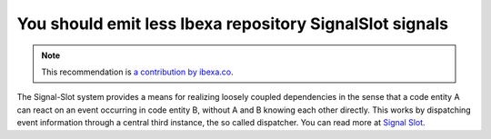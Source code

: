You should emit less Ibexa repository SignalSlot signals
==============================================================

.. note::
    :class: recommendation-author-note

    This recommendation is `a contribution by ibexa.co`_.

The Signal-Slot system provides a means for realizing loosely coupled dependencies
in the sense that a code entity A can react on an event occurring in code entity B,
without A and B knowing each other directly.
This works by dispatching event information through a central third instance, the so called dispatcher.
You can read more at `Signal Slot`_.

.. _`Signal Slot`: https://doc.ibexa.co/en/latest/releases/ez_platform_v3.0/#signalslots
.. _`a contribution by ibexa.co`: https://blog.blackfire.io/ez-platform-recommendations.html
